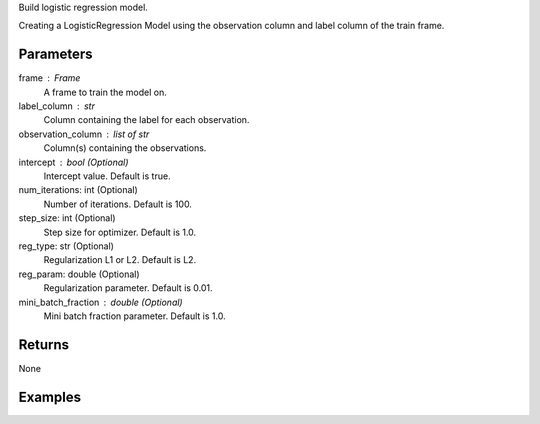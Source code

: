 Build logistic regression model.

Creating a LogisticRegression Model using the observation column and label
column of the train frame.

Parameters
----------
frame : Frame
    A frame to train the model on.

label_column : str
    Column containing the label for each observation.

observation_column : list of str
    Column(s) containing the observations.

intercept : bool (Optional)
    Intercept value. Default is true.

num_iterations: int (Optional)
    Number of iterations. Default is 100.

step_size: int (Optional)
    Step size for optimizer. Default is 1.0.

reg_type: str (Optional)
    Regularization L1 or L2. Default is L2.

reg_param: double (Optional)
    Regularization parameter. Default is 0.01.

mini_batch_fraction : double (Optional)
    Mini batch fraction parameter. Default is 1.0.

Returns
-------
None

Examples
--------

.. only:: html

    .. code::

        >>> my_model = ia.LogisticRegressionModel(name='LogReg')
        >>> my_model.train(train_frame, ['name_of_observation_column'], 'name_of_label_column', false, 50, 1.0, "L1", 0.02, 1.0)

.. only:: latex

    .. code::

        >>> my_model = ia.LogisticRegressionModel(name='LogReg')
        >>> my_model.train(train_frame, ['name_of_observation_column'],
        ... 'name_of_label_column', false, 50, 1.0, "L1", 0.02, 1.0)

